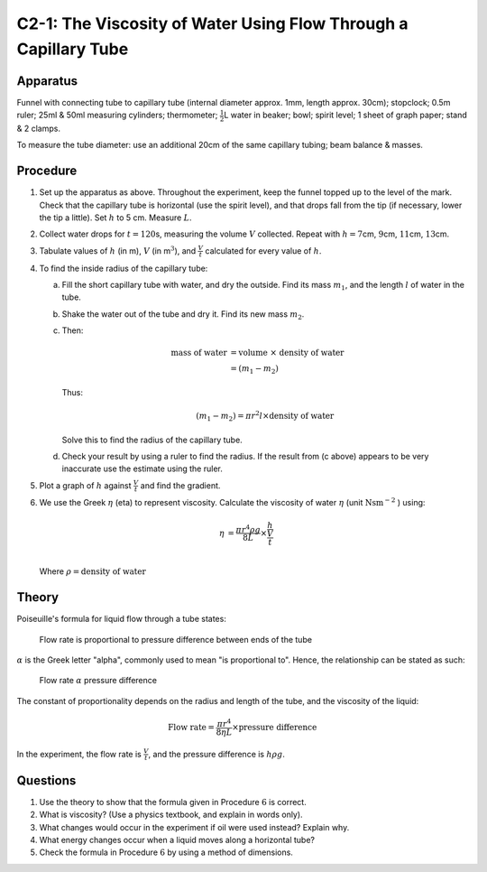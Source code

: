 .. meta::
  :description: Capillary action, surface tension, and viscosity are due to molecular forces that can be observed and described systematically.  This labexplores how Poiseuille's formula describes the behavior of liquid in a tube.

C2-1: The Viscosity of Water Using Flow Through a Capillary Tube
================================================================

Apparatus
---------

Funnel with connecting tube to capillary tube (internal diameter approx. 1mm,
length approx. 30cm); stopclock; 0.5m ruler; 25ml & 50ml measuring
cylinders; thermometer; :math:`\frac{1}{2}`\ L water in beaker; bowl;
spirit level; 1 sheet of graph paper; stand & 2 clamps.  

|C2-1.1| 

To measure the tube diameter: use an additional 20cm of the same
capillary tubing; beam balance & masses. 

Procedure
---------

1. Set up the apparatus as above. Throughout the experiment, keep the
   funnel topped up to the level of the mark. Check that the capillary
   tube is horizontal (use the spirit level), and that drops fall from
   the tip (if necessary, lower the tip a little). Set :math:`h` to 5
   cm. Measure :math:`L`.

2. Collect water drops for :math:`t = 120`\ s, measuring the volume
   :math:`V` collected. Repeat with :math:`h = 7`\ cm, :math:`9`\ cm,
   :math:`11`\ cm, :math:`13`\ cm.

3. Tabulate values of :math:`h` (in m), :math:`V` (in m\ :math:`^3`),
   and :math:`\frac{V}{t}` calculated for every value of :math:`h`.

4. To find the inside radius of the capillary tube:

   a) Fill the short capillary tube with water, and dry the outside. Find
      its mass :math:`m_1`, and the length :math:`l` of water in the tube.
 
   b) Shake the water out of the tube and dry it. Find its new mass
      :math:`m_2`.
 
   c) Then:
 
      .. math::
          \text{mass of water} &= \text{volume } \times \text{ density of water} \\   
          &= (m_1 - m_2)  
 
      Thus:
 
      .. math::
          (m_1 - m_2) = \pi r^2 l \times \text{density of water} 
 
      Solve this to find the radius of the capillary tube.

   d) Check your result by using a ruler to find the radius. If the result
      from (c above) appears to be very inaccurate use the estimate using the ruler.

5. Plot a graph of :math:`h` against :math:`\frac{V}{t}` and find the
   gradient.

6. We use the Greek :math:`\eta` (eta) to represent viscosity. Calculate
   the viscosity of water :math:`\eta` (unit :math:`\text{Nsm}^-`:math:`^2` ) using:

   .. math::
      \eta &= \frac{ \pi r^4 \rho g}{8 L} \times \frac{h}{\frac{V}{t}} \\ 

   Where :math:`\rho = \text{density of water}`

Theory
------

Poiseuille's formula for liquid flow through a tube states:

    Flow rate is proportional to pressure difference between ends of the tube 

:math:`\alpha` is the Greek letter "alpha", commonly used to mean 
"is proportional to". Hence, the relationship can be stated as such:

    Flow rate :math:`\alpha` pressure difference

The constant of proportionality depends on the radius and length of the
tube, and the viscosity of the liquid:

.. math::
   \text{Flow rate} = \frac{\pi r^4}{8 \eta L} \times \text{pressure difference}

In the experiment, the flow rate is :math:`\frac{V}{t}`, and the
pressure difference is :math:`h \rho g`.

Questions
---------

1. Use the theory to show that the formula given in Procedure :math:`6`
   is correct.

2. What is viscosity? (Use a physics textbook, and explain in words only).

3. What changes would occur in the experiment if oil were used instead?
   Explain why.

4. What energy changes occur when a liquid moves along a horizontal
   tube?

5. Check the formula in Procedure :math:`6` by using a method of
   dimensions.

.. |C2-1.1| image:: /images/19.png
